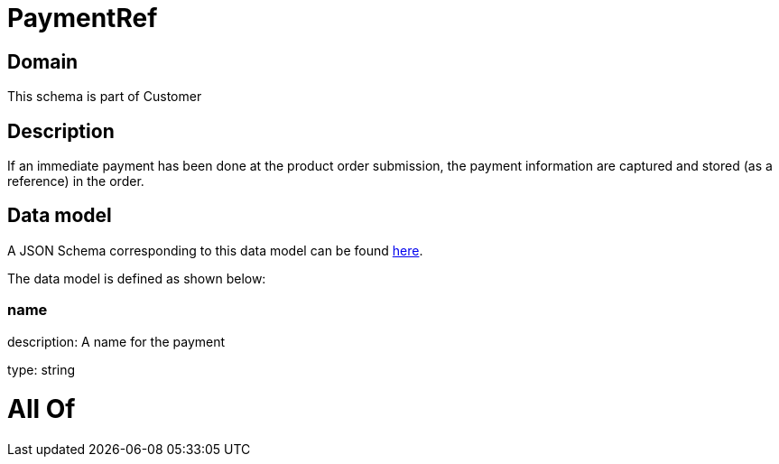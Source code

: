= PaymentRef

[#domain]
== Domain

This schema is part of Customer

[#description]
== Description

If an immediate payment has been done at the product order submission, the payment information are captured and stored (as a reference) in the order.


[#data_model]
== Data model

A JSON Schema corresponding to this data model can be found https://tmforum.org[here].

The data model is defined as shown below:


=== name
description: A name for the payment

type: string


= All Of 
